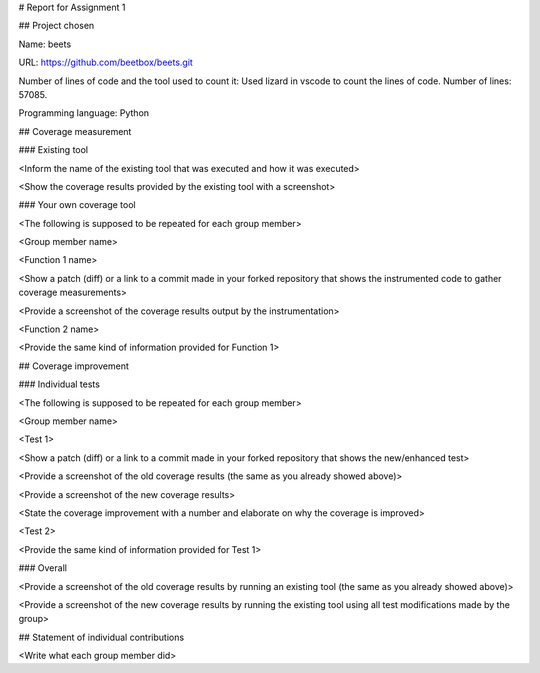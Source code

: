 # Report for Assignment 1

## Project chosen

Name: beets

URL: https://github.com/beetbox/beets.git

Number of lines of code and the tool used to count it: Used lizard in vscode to count the lines of code. Number of lines: 57085.

Programming language: Python

## Coverage measurement

### Existing tool

<Inform the name of the existing tool that was executed and how it was executed>

<Show the coverage results provided by the existing tool with a screenshot>

### Your own coverage tool

<The following is supposed to be repeated for each group member>

<Group member name>

<Function 1 name>

<Show a patch (diff) or a link to a commit made in your forked repository that shows the instrumented code to gather coverage measurements>

<Provide a screenshot of the coverage results output by the instrumentation>

<Function 2 name>

<Provide the same kind of information provided for Function 1>

## Coverage improvement

### Individual tests

<The following is supposed to be repeated for each group member>

<Group member name>

<Test 1>

<Show a patch (diff) or a link to a commit made in your forked repository that shows the new/enhanced test>

<Provide a screenshot of the old coverage results (the same as you already showed above)>

<Provide a screenshot of the new coverage results>

<State the coverage improvement with a number and elaborate on why the coverage is improved>

<Test 2>

<Provide the same kind of information provided for Test 1>

### Overall

<Provide a screenshot of the old coverage results by running an existing tool (the same as you already showed above)>

<Provide a screenshot of the new coverage results by running the existing tool using all test modifications made by the group>

## Statement of individual contributions

<Write what each group member did>

